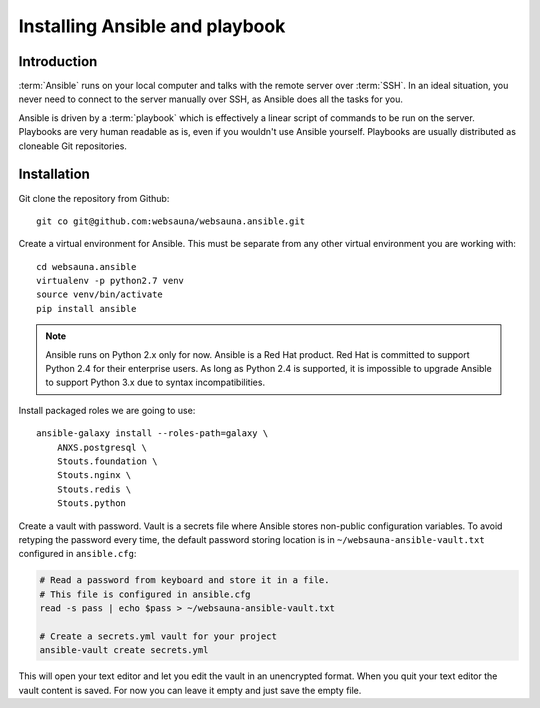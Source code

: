 ===============================
Installing Ansible and playbook
===============================

Introduction
============

:term:`Ansible` runs on your local computer and talks with the remote server over :term:`SSH`. In an ideal situation, you never need to connect to the server manually over SSH, as Ansible does all the tasks for you.

Ansible is driven by a :term:`playbook` which is effectively a linear script of commands to be run on the server. Playbooks are very human readable as is, even if you wouldn't use Ansible yourself. Playbooks are usually distributed as cloneable Git repositories.

Installation
============

Git clone the repository from Github::

    git co git@github.com:websauna/websauna.ansible.git

Create a virtual environment for Ansible. This must be separate from any other virtual environment you are working with::

    cd websauna.ansible
    virtualenv -p python2.7 venv
    source venv/bin/activate
    pip install ansible

.. note ::

    Ansible runs on Python 2.x only for now. Ansible is a Red Hat product. Red Hat is committed to support Python 2.4 for their enterprise users. As long as Python 2.4 is supported, it is impossible to upgrade Ansible to support Python 3.x due to syntax incompatibilities.

Install packaged roles we are going to use::

    ansible-galaxy install --roles-path=galaxy \
        ANXS.postgresql \
        Stouts.foundation \
        Stouts.nginx \
        Stouts.redis \
        Stouts.python


Create a vault with password. Vault is a secrets file where Ansible stores non-public configuration variables. To avoid retyping the password every time, the default password storing location is in ``~/websauna-ansible-vault.txt`` configured in ``ansible.cfg``:

.. code-block:: console

    # Read a password from keyboard and store it in a file.
    # This file is configured in ansible.cfg
    read -s pass | echo $pass > ~/websauna-ansible-vault.txt

    # Create a secrets.yml vault for your project
    ansible-vault create secrets.yml

This will open your text editor and let you edit the vault in an unencrypted format. When you quit your text editor the vault content is saved. For now you can leave it empty and just save the empty file.